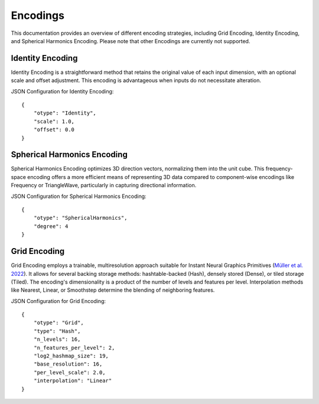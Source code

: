 .. Copyright (C) 2024 Intel Corporation
   SPDX-License-Identifier: BSD-3-Clause

===========
Encodings
===========

This documentation provides an overview of different encoding strategies, including Grid Encoding, Identity Encoding, and Spherical Harmonics Encoding. Please note that other Encodings are currently not supported.

Identity Encoding
=================

Identity Encoding is a straightforward method that retains the original value of each input dimension, with an optional scale and offset adjustment. This encoding is advantageous when inputs do not necessitate alteration.

JSON Configuration for Identity Encoding::

    {
        "otype": "Identity",
        "scale": 1.0,
        "offset": 0.0
    }

Spherical Harmonics Encoding
============================

Spherical Harmonics Encoding optimizes 3D direction vectors, normalizing them into the unit cube. This frequency-space encoding offers a more efficient means of representing 3D data compared to component-wise encodings like Frequency or TriangleWave, particularly in capturing directional information.

JSON Configuration for Spherical Harmonics Encoding::


    {
        "otype": "SphericalHarmonics",
        "degree": 4
    }

Grid Encoding
=============

Grid Encoding employs a trainable, multiresolution approach suitable for Instant Neural Graphics Primitives (`Müller et al. 2022 <https://nvlabs.github.io/instant-ngp/>`_). It allows for several backing storage methods: hashtable-backed (Hash), densely stored (Dense), or tiled storage (Tiled). The encoding's dimensionality is a product of the number of levels and features per level. Interpolation methods like Nearest, Linear, or Smoothstep determine the blending of neighboring features.

JSON Configuration for Grid Encoding::


    {
        "otype": "Grid",
        "type": "Hash",
        "n_levels": 16,
        "n_features_per_level": 2,
        "log2_hashmap_size": 19,
        "base_resolution": 16,
        "per_level_scale": 2.0,
        "interpolation": "Linear"
    }
